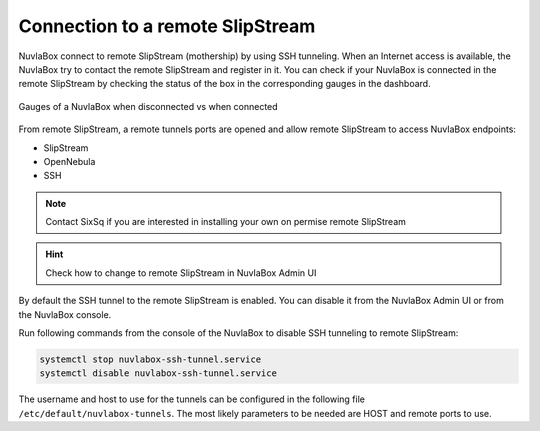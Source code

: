 Connection to a remote SlipStream
=================================

NuvlaBox connect to remote SlipStream (mothership) by using SSH tunneling. 
When an Internet access is available, the NuvlaBox try to contact the remote SlipStream and register in it.
You can check if your NuvlaBox is connected in the remote SlipStream by checking the status of the box in the corresponding gauges in the dashboard.

.. figure:: images/gauges-nb-states.png
   :scale: 50 %
   :align: center

   Gauges of a NuvlaBox when disconnected vs when connected

From remote SlipStream, a remote tunnels ports are opened and allow remote SlipStream to access NuvlaBox endpoints:

- SlipStream
- OpenNebula
- SSH

.. NOTE:: Contact SixSq if you are interested in installing your own on permise remote SlipStream

.. HINT:: Check how to change to remote SlipStream in NuvlaBox Admin UI

By default the SSH tunnel to the remote SlipStream is enabled. 
You can disable it from the NuvlaBox Admin UI or from the NuvlaBox console.

Run following commands from the console of the NuvlaBox to disable SSH tunneling to remote SlipStream:

.. code:: bash
   
   systemctl stop nuvlabox-ssh-tunnel.service
   systemctl disable nuvlabox-ssh-tunnel.service

The username and host to use for the tunnels can be configured in the
following file ``/etc/default/nuvlabox-tunnels``. 
The most likely parameters to be needed are HOST and remote ports to use.